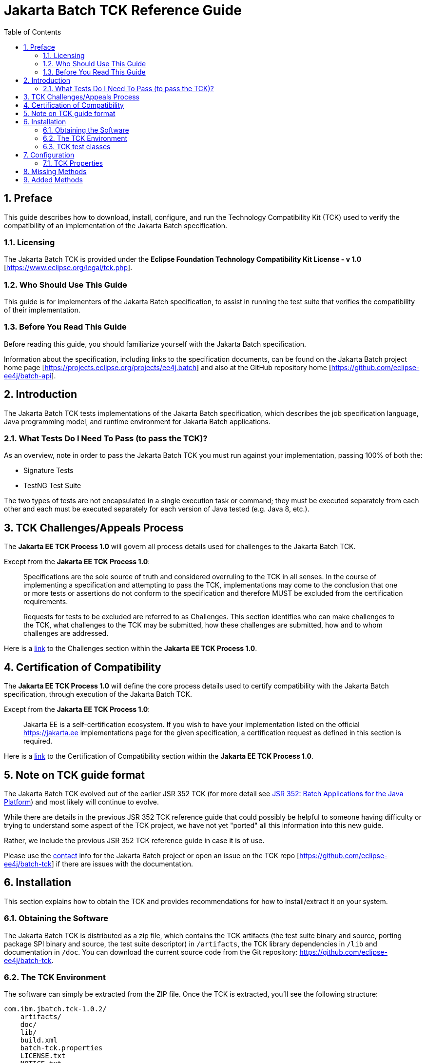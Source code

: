 = Jakarta Batch TCK Reference Guide
:toc:
:sectnums:

== Preface

This guide describes how to download, install, configure, and run the Technology Compatibility Kit (TCK) used to verify the compatibility of an implementation of the Jakarta Batch specification.

=== Licensing
The Jakarta Batch TCK is provided under the 
*Eclipse Foundation Technology Compatibility Kit License - v 1.0* [https://www.eclipse.org/legal/tck.php].

=== Who Should Use This Guide
This guide is for implementers of the Jakarta Batch specification, to assist in running the test suite that verifies the compatibility of their implementation.

=== Before You Read This Guide
Before reading this guide, you should familiarize yourself with the Jakarta Batch specification.

Information about the specification, including links to the specification documents, can be found on the Jakarta Batch project home page [https://projects.eclipse.org/projects/ee4j.batch] and also at the GitHub repository home  [https://github.com/eclipse-ee4j/batch-api].

== Introduction
The Jakarta Batch TCK tests implementations of the Jakarta Batch specification, which describes the job specification language, Java programming model, and runtime environment for Jakarta Batch applications.

=== What Tests Do I Need To Pass (to pass the TCK)?  

As an overview, note in order to pass the Jakarta Batch TCK you must run against your implementation, passing 100% of both the:

•	Signature Tests
•	TestNG Test Suite

The two types of tests are not encapsulated in a single execution task or command; they must be executed separately from each other and each must be executed separately for each version of Java tested (e.g. Java 8, etc.). 

== TCK Challenges/Appeals Process
The *Jakarta EE TCK Process 1.0* will govern all process details used for challenges to the Jakarta Batch TCK.    

Except from the *Jakarta EE TCK Process 1.0*:

> Specifications are the sole source of truth and considered overruling to the TCK in all senses. In the course of implementing a specification and attempting to pass the TCK, implementations may come to the conclusion that one or more tests or assertions do not conform to the specification and therefore MUST be excluded from the certification requirements.
> 
> Requests for tests to be excluded are referred to as Challenges.  This section identifies who can make challenges to the TCK, what challenges to the TCK may be submitted, how these challenges are submitted, how and to whom challenges are addressed.

Here is a https://docs.google.com/document/d/1Et3LtK-2SUuAoOV56t8R8fKnRWhbWqg9SLgm-VhbDPY/edit#heading=h.m0w944vn2kbp[link] to the [underline]#Challenges# section within the *Jakarta EE TCK Process 1.0*.

== Certification of Compatibility
The *Jakarta EE TCK Process 1.0* will define the core process details used to certify compatibility with the Jakarta Batch specification, through execution of the Jakarta Batch TCK.   

Except from the *Jakarta EE TCK Process 1.0*:

> Jakarta EE is a self-certification ecosystem. If you wish to have your implementation listed on the official https://jakarta.ee implementations page for the given specification, a certification request as defined in this section is required.

Here is a https://docs.google.com/document/d/1Et3LtK-2SUuAoOV56t8R8fKnRWhbWqg9SLgm-VhbDPY/edit#heading=h.jancgi3rd7xs[link] to the [underline]#Certification of Compatibility# section within the *Jakarta EE TCK Process 1.0*.

== Note on TCK guide format

The Jakarta Batch TCK evolved out of the earlier JSR 352 TCK (for more detail see https://www.jcp.org/en/jsr/detail?id=352[JSR 352: Batch Applications for the Java Platform]) and most likely will continue to evolve.   

While there are details in the previous JSR 352 TCK reference guide that could possibly be helpful to someone having difficulty or trying to understand some aspect of the TCK project, we have not yet "ported" all this information into this new guide.

Rather, we include the previous JSR 352 TCK reference guide in case it is of use.

Please use the https://projects.eclipse.org/projects/ee4j.batch/contact[contact] info for the Jakarta Batch project or open an issue on the TCK repo [https://github.com/eclipse-ee4j/batch-tck]
if there are issues with the documentation.

==	Installation

This section explains how to obtain the TCK and provides recommendations for how to install/extract it on your system.

===	Obtaining the Software

The Jakarta Batch TCK is distributed as a zip file, which contains the TCK artifacts (the test suite binary and source, porting package SPI binary and source, the test suite descriptor) in
 `/artifacts`, the TCK library dependencies in `/lib` and documentation in `/doc`.  You can  download the current source code from the Git repository: https://github.com/eclipse-ee4j/batch-tck.

===	The TCK Environment
The software can simply be extracted from the ZIP file. Once the TCK is extracted, you'll see the following structure:

 com.ibm.jbatch.tck-1.0.2/
     artifacts/ 
     doc/
     lib/ 
     build.xml
     batch-tck.properties 
     LICENSE.txt
     NOTICE.txt
     README.txt

In more detail:

`artifacts` contains all the test artifacts pertaining to the TCK: The TCK test classes and source, the TCK SPI classes and source, the TestNG suite.xml file and the SigTest signature files.

`doc` contains the documentation for the TCK (this reference guide)

`lib` contains the necessary prereqs for the TCK

`build.xml` is an ant build file which is used to run (and optionally build from source) the TCK.

`batch-tck.properties` is the properties file where required properties for the TCK are specified.

(And the remaining text files are self-explanatory.)

===	TCK test classes
The TCK test methods are contained in a number of test classes in the `com.ibm.jbatch.tck.tests` package.	Each test method is flagged as a TestNG test using the `@org.testng.annotations.Test` annotation.
 
===TCK test artifacts
Besides the test classes themselves, the Jakarta Batch TCK is comprised of a number of test artifact classes located in the `com.ibm.jbatch.tck.artifacts` package. These are the batch artifacts that have been implemented based on the Jakarta Batch API, and which are used by the individual test methods. The final set of test artifacts is the set of test JSL (XML) files, which are packaged in the `META-INF/batch-jobs` directory within `artifacts/com.ibm.jbatch.tck-1.0.2.jar`

The basic test flow simply involves a TestNG test method using the JobOperator API to start (and possibly restart) one or more job instances of jobs defined via one of the test JSLs, making use of some number of `com.ibm.jbatch.tck.artifacts` Java artifacts. The JobOperator is wrapped by a thin layer which blocks waiting for the job to finish executing (more on this in the discussion of the *porting package SPI* later in the document).

==	Configuration

===	TCK Properties
In order to run the TCK, you must define a property pointing to the Jakarta Batch runtime implementation that you are running the TCK against.

You will need to set one required property prior to running the Jakarta Batch TCK. This property is defined in the batch-tck.properties as follows:

Property = Required/Example Value	Description
batch.impl.classes=$HOME/foo/lib/ classes:$HOME/foo/lib/foo.jar:
$HOME/foo/lib/batch-api.jar	Path listing of the Jakarta Batch runtime implementation (that you are running the TCK against)

An optional property with name jvm.options is provided to specify JVM arguments using the TestNG <jvmarg line=""/> function:	This property should list the JVM arguments, separated by spaces.

Finally, some of the TCK tests sleep for a short period of time to allow an operation to complete or to force a timeout. These time values are defaulted via properties that are also specified in jsr352-tck.properties. These values can be adjusted if timing issues are seen in the implementation being tested. Refer to the documentation for a specific test (i.e. the comments in the test source) as to how the time value is used for that test.

5.2	Porting Package SPI
The Batch Applications for the Java Platform (Jakarta Batch) TCK relies on an implementation of a “porting package” SPI to function, in order to verify test execution results. The reason is that the JSR 352 specification API alone does not provide a convenient-enough mechanism to check results.
 
A default, “polling” implementation of this SPI is shipped within the TCK itself. The expectation is that the typical JSR 352 implementation will be content to use the TCK- provided, default implementation of the porting package SPI.

Further detail on the porting package is provided later in this document, in case you wish to provide your own, different implementation.


5.3	Configuring TestNG to run the TCK
TestNG is responsible for selecting the tests to execute, the order of execution, and reporting the results. Detailed TestNG documentation can be found at testng.org [http://testng.org/doc/documentation-main.html].

The artifacts/jsr352-tck-impl-suite.xml artifact provided in the TCK distribution must be run by TestNG 6.9 (described by the TestNG documentation as "with a testng.xml file") unmodified for an implementation to pass the TCK. This file also allows tests to be excluded from a run (for, say, debugging purposes).

6.	Executing Signature Tests

One of the requirements of an implementation passing the TCK is for it to pass the signature test. This section describes how to run the signature test against your implementation.

6.1	Obtaining the Signature Test Tool (and prerequisites)
You can obtain the Sigtest tool from the Sigtest home page at http://sigtest.java.net

The other prereq needed for the signature test is an implementation of class javax.enterprise.util.Nonbinding. This is, (at the time of this writing anyway), available for download as part of the CDI API, via Maven and other download mechanisms, among other possible options.

(We don't count the javax.inject.* package as a “prereq” here because, although it's a dependency, it is packaged along with our TCK).

6.2	JDK/JRE prerequisite

The signature test files to compare your implementation against were created with Oracle JDKs. The tests will not pass when run with the levels of IBM JDK/JRE available at the time of this writing. An Oracle JDK/JRE should probably be used, then, when running the signature tests.

To summarize: for each of Java 6 and Java 7, both the 'java' executable and the 'lib/rt.jar' referenced in the sample “running the signature tests” commands below should be part of a single Oracle JDK/JRE (a different one for each of Java 6 and Java 7, of course).
 
6.3	Running the Signature Tests
The TCK package contains the files jsr352-api-sigtest-java7.sig and jsr352- api-sigtest-java6.sig (in the artifacts directory).

Run the signature test by executing a command like the following:

java -jar $SIGTEST_DEV_JAR SignatureTest -static -package javax.batch
-filename jsr352-api-sigtest-java7.sig -classpath
$JAVA_HOME/lib/rt.jar:$JAVAX_INJECT_JAR:$JAVAX_ENTERPRISE_UTIL_JAR:
$MY_BATCH_API_JAR


Note the four dependencies here (not counting the JDK/JRE itself), the locations of which you may need to modify:

•	SIGTEST_DEV_JAR:	the location of 'sigtestdev.jar' from your Sigtest download.
•	JAVAX_INJECT_JAR:	(for class javax.inject.Qualifier, shipped with TCK)
•	JAVAX_ENTERPRISE_UTIL_JAR: (for class javax.enterprise.util.Nonbinding, not shipped with TCK)
•	MY_BATCH_API_JAR: Your own API JAR from your own implementation, which you are running the signature test against.

Here is an example showing a sample set of values for the shell variables used in the shorthand above, when running the signature test against the JSR 352 Reference Implementation.

It assumes:
1)	You have unzipped both RI and TCK into the same top-level directory.
2)	You are executing from working directory .../jsr352-tck-1.0
3)	You have already copied sigtestdev.jar into this directory
4)	You have already copied cdi-api-1.0.jar into this directory (this JAR contains the
javax.enterprise.util.Nonbinding class)
5)	Your 'java' executable and your 'rt.jar' come from a Java 7 JDK/JRE, since in the example you are running against the Java 7 signature file (based on the -filename argument)


java -jar sigtestdev.jar SignatureTest -static -package javax.batch
-filename artifacts/jsr352-api-sigtest-java7.sig -classpath
$JAVA_HOME/lib/rt.jar:lib/javax.inject.jar:../jsr352-ri- 1.0/javax.batch.api.jar:cdi-api-1.0.jar

Again, be sure to choose the correct version of the signature file depending on your the Java version (6 or 7) of your JDK/JRE.
 
6.4	Determining success

The output of your execution should include, at the very end:

STATUS:Passed
Again, in order to pass the JSR352 TCK you have to make sure that your API passes the signature tests.

6.5	Forcing a Signature Test failure (optional)
For additional confirmation that the signature test is working correctly, a failure can be forced by doing the following:

•	Edit jsr352-api-sigtest-java7.sig
•	Modify one of the class signatures. For example, change this:
CLSS public abstract interface javax.batch.api.chunk.CheckpointAlgorithm
meth public abstract boolean isReadyToCheckpoint() throws java.lang.Exception
meth public abstract int checkpointTimeout() throws java.lang.Exception
meth public abstract void beginCheckpoint() throws java.lang.Exception
meth public abstract void endCheckpoint() throws java.lang.Exception

to the following:

(changing the isReadyToCheckpoint method to accept a java.lang.String
parameter)

CLSS public abstract interface javax.batch.api.chunk.CheckpointAlgorithm
meth public abstract boolean isReadyToCheckpoint(java.lang.String) throws java.lang.Exception
meth public abstract int checkpointTimeout() throws java.lang.Exception
meth public abstract void beginCheckpoint() throws java.lang.Exception
meth public abstract void endCheckpoint() throws java.lang.Exception

When the signature test is then run, it will fail with the following error:

Missing Methods
---------------
javax.batch.api.chunk.CheckpointAlgorithm:	method
 
public abstract boolean javax.batch.api.chunk.CheckpointAlgorithm.isReadyToCheckpoint(java.la ng.String) throws java.lang.Exception

Added Methods
-------------
javax.batch.api.chunk.CheckpointAlgorithm:	method public abstract boolean javax.batch.api.chunk.CheckpointAlgorithm.isReadyToCheckpoint() throw s java.lang.Exception

duplicate messages suppressed: 1 STATUS:Failed.3 errors
6.6	Creating the Signature File (optional, for reference)
Though the requirement for passing the TCK is to run the signature test against the exact copies of the “.sig” files shipped within the TCK, it can be helpful for debugging to understand how those files were generated.

The “.sig” files were created using a command like the following:


java -jar sigtestdev.jar Setup -static -package javax.batch -filename jsr352-api-sigtest-java7.sig -classpath
$JAVA_HOME/lib/rt.jar:lib/javax.inject.jar:../jsr352-ri- 1.0/javax.batch.api.jar:cdi-api-1.0.jar

This example assumes you are executing from the jsr352-tck-1.0 directory, similar to the “run” command example in Section 5.3. Modify the path as needed in a similar manner.

Also note that the Java version of the 'java' executable in the above command determines what Java version the signature file will correspond to. In this example, we use a filename of jsr352-api-sigtest-java7.sig' to show that this a Java 7 executable (assumed for this example).


7.	Executing TestNG Test Suite

The build.xml file is used for running the test suite in standalone mode with ant.
The default target, run, will invoke TestNG, running the tests specified in the suite xml file at
artifacts/jsr352-tck-impl-suite.xml (described
by the TestNG documentation as "with a testng.xml file"). A report will be generated by TestNG in the results directory.
 
The list of test cases to run can be customized by modifying the the TestNG suite xml file at artifacts/jsr352-tck-impl-suite.xml. (Note that an implementation must run against that provided suite.xml file as-is, to pass the TCK.

7.1	Timeouts
The JobOperatorBridge makes use of the following system property:

tck.execution.waiter.timeout

with a default value of 900000 (900 seconds). The intention here is that the test should not wait forever if something catastrophic occurs causing the job to never complete (or if the porting package SPI “waiter” is never notified for some reason). The test also can't end too soon, causing a test failure because the wait was not long enough.

This timeout value can be customized (say, to increase when debugging or decrease to force a faster failure in some cases).

Note that some of the tests (e.g. the chunk tests involving time-based checkpointing) will take at least 15-25 seconds to run on any hardware, so any value less than that for the whole TCK will cause some test failures simply due to timing (and not because of any failure in the underlying JSR 352 implementation).

The 900 seconds value, then, was chosen to avoid falsely reporting an error because of timing out too soon, allowing plenty of leeway.	It also facilitates debugging.	It does not, however, provide “fast failure” in case of a hang or runaway thread.

7.2	Building the TCK (optional, for reference):
The TCK tests can be optionally built from source. However, note that for an implementation to pass the TCK, it must run against the shipped TCK test suite binary as-is (and not against a modified TCK). Still it may be convenient to be able to build the TCK from source for debugging purposes.

The TCK source is included with the TCK zip, and can be located in jsr352-tck-impl- src.jar. Extract this archive to a directory, and note that location. Modify the “tck-src” property to point to the directory to which you've extracted the source. The “compile” target can then be used to build the TCK from source, with the resulting class files being located in the “build” directory.
